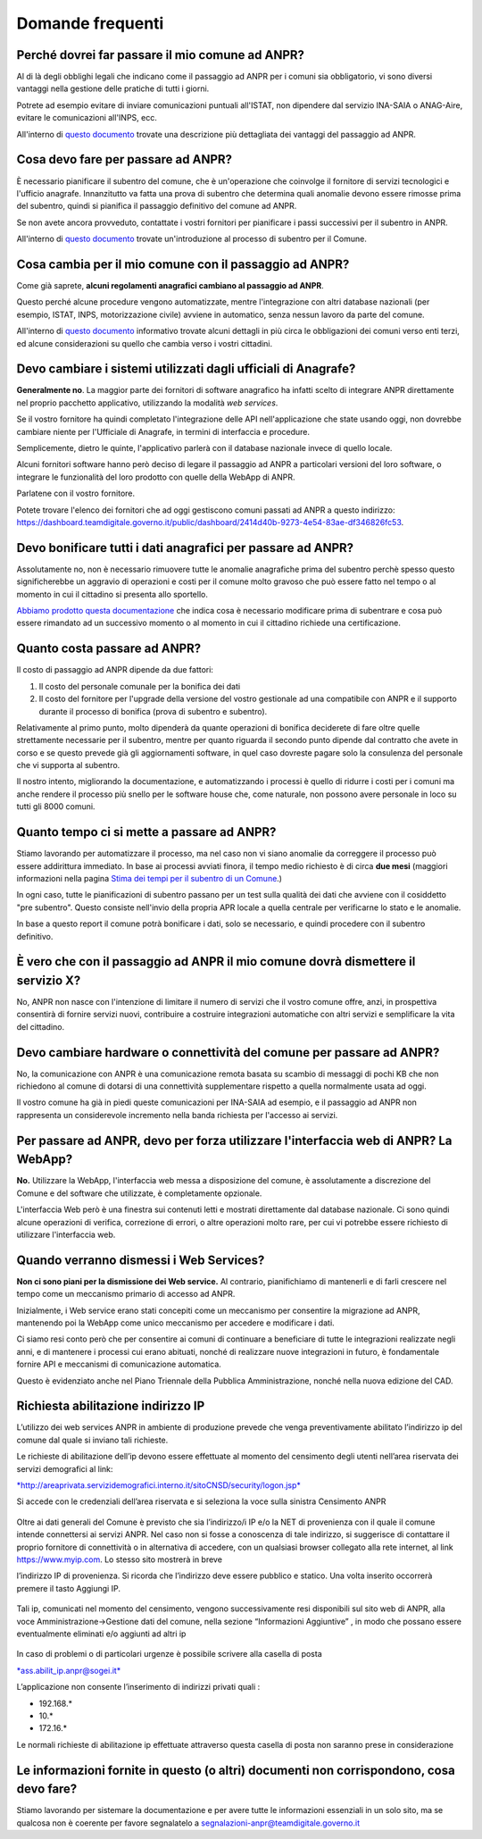 Domande frequenti
-----------------

Perché dovrei far passare il mio comune ad ANPR?
~~~~~~~~~~~~~~~~~~~~~~~~~~~~~~~~~~~~~~~~~~~~~~~~

Al di là degli obblighi legali che indicano come il passaggio ad ANPR
per i comuni sia obbligatorio, vi sono diversi vantaggi nella gestione
delle pratiche di tutti i giorni.

Potrete ad esempio evitare di inviare comunicazioni puntuali all'ISTAT,
non dipendere dal servizio INA-SAIA o ANAG-Aire, evitare le
comunicazioni all'INPS, ecc.

All'interno di `questo documento <../comuni/index.html>`__ trovate una
descrizione più dettagliata dei vantaggi del passaggio ad ANPR.

Cosa devo fare per passare ad ANPR?
~~~~~~~~~~~~~~~~~~~~~~~~~~~~~~~~~~~

È necessario pianificare il subentro del comune, che è un'operazione che
coinvolge il fornitore di servizi tecnologici e l'ufficio anagrafe.
Innanzitutto va fatta una prova di subentro che determina quali anomalie
devono essere rimosse prima del subentro, quindi si pianifica il
passaggio definitivo del comune ad ANPR.

Se non avete ancora provveduto, contattate i vostri fornitori per
pianificare i passi successivi per il subentro in ANPR.

All'interno di `questo documento <../subentro/introduzione.html>`__
trovate un'introduzione al processo di subentro per il Comune.

Cosa cambia per il mio comune con il passaggio ad ANPR?
~~~~~~~~~~~~~~~~~~~~~~~~~~~~~~~~~~~~~~~~~~~~~~~~~~~~~~~

Come già saprete, **alcuni regolamenti anagrafici cambiano al passaggio
ad ANPR**.

Questo perché alcune procedure vengono automatizzate, mentre
l'integrazione con altri database nazionali (per esempio, ISTAT, INPS,
motorizzazione civile) avviene in automatico, senza nessun lavoro da
parte del comune.

All'interno di `questo documento <../comuni/index.html>`__ informativo
trovate alcuni dettagli in più circa le obbligazioni dei comuni verso
enti terzi, ed alcune considerazioni su quello che cambia verso i vostri
cittadini.

Devo cambiare i sistemi utilizzati dagli ufficiali di Anagrafe?
~~~~~~~~~~~~~~~~~~~~~~~~~~~~~~~~~~~~~~~~~~~~~~~~~~~~~~~~~~~~~~~

**Generalmente no**. La maggior parte dei fornitori di software
anagrafico ha infatti scelto di integrare ANPR direttamente nel proprio
pacchetto applicativo, utilizzando la modalità *web services*.

Se il vostro fornitore ha quindi completato l'integrazione delle API
nell'applicazione che state usando oggi, non dovrebbe cambiare niente
per l'Ufficiale di Anagrafe, in termini di interfaccia e procedure.

Semplicemente, dietro le quinte, l'applicativo parlerà con il database
nazionale invece di quello locale.

Alcuni fornitori software hanno però deciso di legare il passaggio ad
ANPR a particolari versioni del loro software, o integrare le
funzionalità del loro prodotto con quelle della WebApp di ANPR.

Parlatene con il vostro fornitore.

Potete trovare l'elenco dei fornitori che ad oggi gestiscono comuni
passati ad ANPR a questo indirizzo:
https://dashboard.teamdigitale.governo.it/public/dashboard/2414d40b-9273-4e54-83ae-df346826fc53.

Devo bonificare tutti i dati anagrafici per passare ad ANPR?
~~~~~~~~~~~~~~~~~~~~~~~~~~~~~~~~~~~~~~~~~~~~~~~~~~~~~~~~~~~~

Assolutamente no, non è necessario rimuovere tutte le anomalie
anagrafiche prima del subentro perchè spesso questo significherebbe un
aggravio di operazioni e costi per il comune molto gravoso che può
essere fatto nel tempo o al momento in cui il cittadino si presenta allo
sportello.

`Abbiamo prodotto questa documentazione <../subentro/index.html>`__ che
indica cosa è necessario modificare prima di subentrare e cosa può
essere rimandato ad un successivo momento o al momento in cui il
cittadino richiede una certificazione.

Quanto costa passare ad ANPR?
~~~~~~~~~~~~~~~~~~~~~~~~~~~~~

Il costo di passaggio ad ANPR dipende da due fattori:

1. Il costo del personale comunale per la bonifica dei dati

2. Il costo del fornitore per l'upgrade della versione del vostro
   gestionale ad una compatibile con ANPR e il supporto durante il
   processo di bonifica (prova di subentro e subentro).

Relativamente al primo punto, molto dipenderà da quante operazioni di
bonifica deciderete di fare oltre quelle strettamente necessarie per il
subentro, mentre per quanto riguarda il secondo punto dipende dal
contratto che avete in corso e se questo prevede già gli aggiornamenti
software, in quel caso dovreste pagare solo la consulenza del personale
che vi supporta al subentro.

Il nostro intento, migliorando la documentazione, e automatizzando i
processi è quello di ridurre i costi per i comuni ma anche rendere il
processo più snello per le software house che, come naturale, non
possono avere personale in loco su tutti gli 8000 comuni.

Quanto tempo ci si mette a passare ad ANPR?
~~~~~~~~~~~~~~~~~~~~~~~~~~~~~~~~~~~~~~~~~~~

Stiamo lavorando per automatizzare il processo, ma nel caso non vi siano
anomalie da correggere il processo può essere addirittura immediato. In
base ai processi avviati finora, il tempo medio richiesto è di circa
**due mesi** (maggiori informazioni nella pagina `Stima dei tempi per il
subentro di un Comune <../attivita-subentro/index.html>`__.)

In ogni caso, tutte le pianificazioni di subentro passano per un test
sulla qualità dei dati che avviene con il cosiddetto "pre subentro".
Questo consiste nell'invio della propria APR locale a quella centrale
per verificarne lo stato e le anomalie.

In base a questo report il comune potrà bonificare i dati, solo se
necessario, e quindi procedere con il subentro definitivo.

È vero che con il passaggio ad ANPR il mio comune dovrà dismettere il servizio X?
~~~~~~~~~~~~~~~~~~~~~~~~~~~~~~~~~~~~~~~~~~~~~~~~~~~~~~~~~~~~~~~~~~~~~~~~~~~~~~~~~

No, ANPR non nasce con l'intenzione di limitare il numero di servizi che
il vostro comune offre, anzi, in prospettiva consentirà di fornire
servizi nuovi, contribuire a costruire integrazioni automatiche con
altri servizi e semplificare la vita del cittadino.

Devo cambiare hardware o connettività del comune per passare ad ANPR?
~~~~~~~~~~~~~~~~~~~~~~~~~~~~~~~~~~~~~~~~~~~~~~~~~~~~~~~~~~~~~~~~~~~~~

No, la comunicazione con ANPR è una comunicazione remota basata su
scambio di messaggi di pochi KB che non richiedono al comune di dotarsi
di una connettività supplementare rispetto a quella normalmente usata ad
oggi.

Il vostro comune ha già in piedi queste comunicazioni per INA-SAIA ad
esempio, e il passaggio ad ANPR non rappresenta un considerevole
incremento nella banda richiesta per l'accesso ai servizi.

Per passare ad ANPR, devo per forza utilizzare l'interfaccia web di ANPR? La WebApp?
~~~~~~~~~~~~~~~~~~~~~~~~~~~~~~~~~~~~~~~~~~~~~~~~~~~~~~~~~~~~~~~~~~~~~~~~~~~~~~~~~~~~

**No.** Utilizzare la WebApp, l'interfaccia web messa a disposizione del
comune, è assolutamente a discrezione del Comune e del software che
utilizzate, è completamente opzionale.

L'interfaccia Web però è una finestra sui contenuti letti e mostrati
direttamente dal database nazionale. Ci sono quindi alcune operazioni di
verifica, correzione di errori, o altre operazioni molto rare, per cui
vi potrebbe essere richiesto di utilizzare l'interfaccia web.

Quando verranno dismessi i Web Services?
~~~~~~~~~~~~~~~~~~~~~~~~~~~~~~~~~~~~~~~~

**Non ci sono piani per la dismissione dei Web service.** Al contrario,
pianifichiamo di mantenerli e di farli crescere nel tempo come un
meccanismo primario di accesso ad ANPR.

Inizialmente, i Web service erano stati concepiti come un meccanismo per
consentire la migrazione ad ANPR, mantenendo poi la WebApp come unico
meccanismo per accedere e modificare i dati.

Ci siamo resi conto però che per consentire ai comuni di continuare a
beneficiare di tutte le integrazioni realizzate negli anni, e di
mantenere i processi cui erano abituati, nonché di realizzare nuove
integrazioni in futuro, è fondamentale fornire API e meccanismi di
comunicazione automatica.

Questo è evidenziato anche nel Piano Triennale della Pubblica
Amministrazione, nonché nella nuova edizione del CAD.

Richiesta abilitazione indirizzo IP
~~~~~~~~~~~~~~~~~~~~~~~~~~~~~~~~~~~

L’utilizzo dei web services ANPR in ambiente di produzione prevede che
venga preventivamente abilitato l’indirizzo ip del comune dal quale si
inviano tali richieste.

Le richieste di abilitazione dell’ip devono essere effettuate al momento
del censimento degli utenti nell’area riservata dei servizi demografici
al link:

`*http://areaprivata.servizidemografici.interno.it/sitoCNSD/security/logon.jsp* <http://areaprivata.servizidemografici.interno.it/sitoCNSD/security/logon.jsp>`__

Si accede con le credenziali dell’area riservata e si seleziona la voce
sulla sinistra Censimento ANPR

.. figure:: image1.png
   :alt: 

Oltre ai dati generali del Comune è previsto che sia l’indirizzo/i IP
e/o la NET di provenienza con il quale il comune intende connettersi ai
servizi ANPR. Nel caso non si fosse a conoscenza di tale indirizzo, si
suggerisce di contattare il proprio fornitore di connettività o in
alternativa di accedere, con un qualsiasi browser collegato alla rete
internet, al link https://www.myip.com. Lo stesso sito mostrerà in breve

l’indirizzo IP di provenienza. Si ricorda che l’indirizzo deve essere
pubblico e statico. Una volta inserito occorrerà premere il tasto
Aggiungi IP.

.. figure:: media/image2.png
   :alt: 

Tali ip, comunicati nel momento del censimento, vengono successivamente
resi disponibili sul sito web di ANPR, alla voce
Amministrazione->Gestione dati del comune, nella sezione “Informazioni
Aggiuntive” , in modo che possano essere eventualmente eliminati e/o
aggiunti ad altri ip

.. figure:: media/image3.png
   :alt: 

In caso di problemi o di particolari urgenze è possibile scrivere alla
casella di posta

`*ass.abilit\_ip.anpr@sogei.it* <mailto:ass.abilit_ip.anpr@sogei.it>`__

L’applicazione non consente l’inserimento di indirizzi privati quali :

-  192.168.\*

-  10.\*

-  172.16.\*

Le normali richieste di abilitazione ip effettuate attraverso questa
casella di posta non saranno prese in considerazione

Le informazioni fornite in questo (o altri) documenti non corrispondono, cosa devo fare?
~~~~~~~~~~~~~~~~~~~~~~~~~~~~~~~~~~~~~~~~~~~~~~~~~~~~~~~~~~~~~~~~~~~~~~~~~~~~~~~~~~~~~~~~

Stiamo lavorando per sistemare la documentazione e per avere tutte le
informazioni essenziali in un solo sito, ma se qualcosa non è coerente
per favore segnalatelo a segnalazioni-anpr@teamdigitale.governo.it
